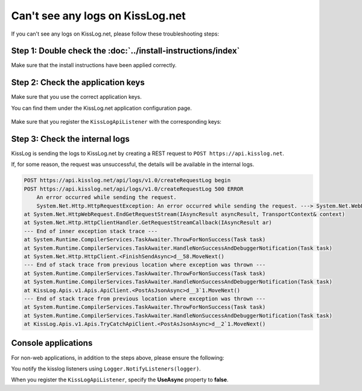 Can't see any logs on KissLog.net
===================================

If you can't see any logs on KissLog.net, please follow these troubleshooting steps:

Step 1: Double check the :doc:`../install-instructions/index`
--------------------------------------------------------------------

Make sure that the install instructions have been applied correctly.

Step 2: Check the application keys
--------------------------------------------------------------------

Make sure that you use the correct application keys.

You can find them under the KissLog.net application configuration page.

.. figure:: images/application-apiKey.png
   :alt: Application configuration Api Key
   :align: center

Make sure that you register the ``KissLogApiListener`` with the corresponding keys:

.. code-block:: c#
    :emphasize-lines: 7-9

    private void ConfigureKissLog()
    {
        string organizationId = "49c5da92-e827-47dd-8135-824cf6a6e75e";
        string applicationId = "b1502e5f-1c4e-4dd9-83c6-668aef49ba7a";

        // KissLog cloud listener
        KissLogConfiguration.Listeners.Add(new KissLogApiListener(
            new KissLog.Apis.v1.Auth.Application(organizationId, applicationId)
        ));
    }

Step 3: Check the internal logs
--------------------------------------------------------------------

KissLog is sending the logs to KissLog.net by creating a REST request to ``POST https://api.kisslog.net``.

If, for some reason, the request was unsuccessful, the details will be available in the internal logs.

.. code-block:: c#
    :emphasize-lines: 5

    private void ConfigureKissLog()
    {
        KissLogConfiguration.InternalLog = (string logMessage, LogLevel level) =>
        {
            Console.WriteLine(logMessage);
        };
    }

.. code-block:: none

    POST https://api.kisslog.net/api/logs/v1.0/createRequestLog begin
    POST https://api.kisslog.net/api/logs/v1.0/createRequestLog 500 ERROR
        An error occurred while sending the request.
        System.Net.Http.HttpRequestException: An error occurred while sending the request. ---> System.Net.WebException: The remote name could not be resolved: 'api.kisslog.net'
    at System.Net.HttpWebRequest.EndGetRequestStream(IAsyncResult asyncResult, TransportContext& context)
    at System.Net.Http.HttpClientHandler.GetRequestStreamCallback(IAsyncResult ar)
    --- End of inner exception stack trace ---
    at System.Runtime.CompilerServices.TaskAwaiter.ThrowForNonSuccess(Task task)
    at System.Runtime.CompilerServices.TaskAwaiter.HandleNonSuccessAndDebuggerNotification(Task task)
    at System.Net.Http.HttpClient.<FinishSendAsync>d__58.MoveNext()
    --- End of stack trace from previous location where exception was thrown ---
    at System.Runtime.CompilerServices.TaskAwaiter.ThrowForNonSuccess(Task task)
    at System.Runtime.CompilerServices.TaskAwaiter.HandleNonSuccessAndDebuggerNotification(Task task)
    at KissLog.Apis.v1.Apis.ApiClient.<PostAsJsonAsync>d__3`1.MoveNext()
    --- End of stack trace from previous location where exception was thrown ---
    at System.Runtime.CompilerServices.TaskAwaiter.ThrowForNonSuccess(Task task)
    at System.Runtime.CompilerServices.TaskAwaiter.HandleNonSuccessAndDebuggerNotification(Task task)
    at KissLog.Apis.v1.Apis.TryCatchApiClient.<PostAsJsonAsync>d__2`1.MoveNext()


Console applications
--------------------------------------------------------------------

For non-web applications, in addition to the steps above, please ensure the following:

You notify the kisslog listeners using ``Logger.NotifyListeners(logger)``.

.. code-block:: c#
    :linenos:
    :emphasize-lines: 12

    static void Main(string[] args)
    {
        ILogger logger = new Logger(url: "Main");

        try
        {
            logger.Info("Executing main");
        }
        finally
        {
            // notify the listeners
            Logger.NotifyListeners(logger);
        }
    }

When you register the ``KissLogApiListener``, specify the **UseAsync** property to **false**.

.. code-block:: c#
    :linenos:
    :emphasize-lines: 10

    private void ConfigureKissLog()
    {
        string organizationId = "49c5da92-e827-47dd-8135-824cf6a6e75e";
        string applicationId = "b1502e5f-1c4e-4dd9-83c6-668aef49ba7a";

        KissLogConfiguration.Listeners.Add(new KissLogApiListener(
            new KissLog.Apis.v1.Auth.Application(organizationId, applicationId)
        )
        {
            UseAsync = false
        });
    }

